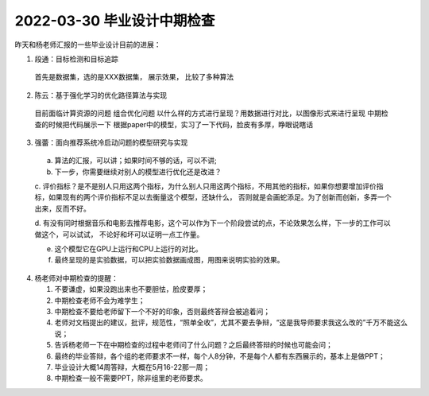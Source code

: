2022-03-30 毕业设计中期检查
===============================

昨天和杨老师汇报的一些毕业设计目前的进展：

1. 段通：目标检测和目标追踪
   
  首先是数据集，选的是XXX数据集，
  展示效果，
  比较了多种算法

2. 陈云：基于强化学习的优化路径算法与实现
   
  目前面临计算资源的问题
  组合优化问题
  以什么样的方式进行呈现？用数据进行对比，以图像形式来进行呈现
  中期检查的时候把代码展示一下
  根据paper中的模型，实习了一下代码，脸皮有多厚，睁眼说瞎话


3. 强蕾：面向推荐系统冷启动问题的模型研究与实现
  

  a. 算法的汇报，可以讲；如果时间不够的话，可以不讲;

  b. 下一步，你需要继续对别人的模型进行优化还是改进？
  
  c. 评价指标？是不是别人只用这两个指标，为什么别人只用这两个指标，不用其他的指标，如果你想要增加评价指标，如果现有的两个评价指标不足以去衡量这个模型，还缺什么，
  否则就是会画蛇添足。为了创新而创新，多弄一个出来，反而不好。

  d. 有没有同时根据音乐和电影去推荐电影，这个可以作为下一个阶段尝试的点，不论效果怎么样，下一步的工作可以做这个，可以试试，
  不论好和坏可以证明一点工作量。

  e. 这个模型它在GPU上运行和CPU上运行的对比。

  f. 最终呈现的是实验数据，可以把实验数据画成图，用图来说明实验的效果。

4. 杨老师对中期检查的提醒：

   1. 不要谦虚，如果没跑出来也不要胆怯，脸皮要厚；
      
   2. 中期检查老师不会为难学生；
      
   3. 中期检查不要给老师留下一个不好的印象，否则最终答辩会被追着问；
      
   4. 老师对文档提出的建议，批评，规范性，“照单全收”，尤其不要去争辩，“这是我导师要求我这么改的”千万不能这么说；
      
   5. 告诉杨老师一下在中期检查的过程中老师问了什么问题？之后最终答辩的时候也可能会问；
      
   6. 最终的毕业答辩，各个组的老师要求不一样，每个人8分钟，不是每个人都有东西展示的，基本上是做PPT；
      
   7. 毕业设计大概14周答辩，大概在5月16-22那一周；
      
   8. 中期检查一般不需要PPT，除非组里的老师要求。